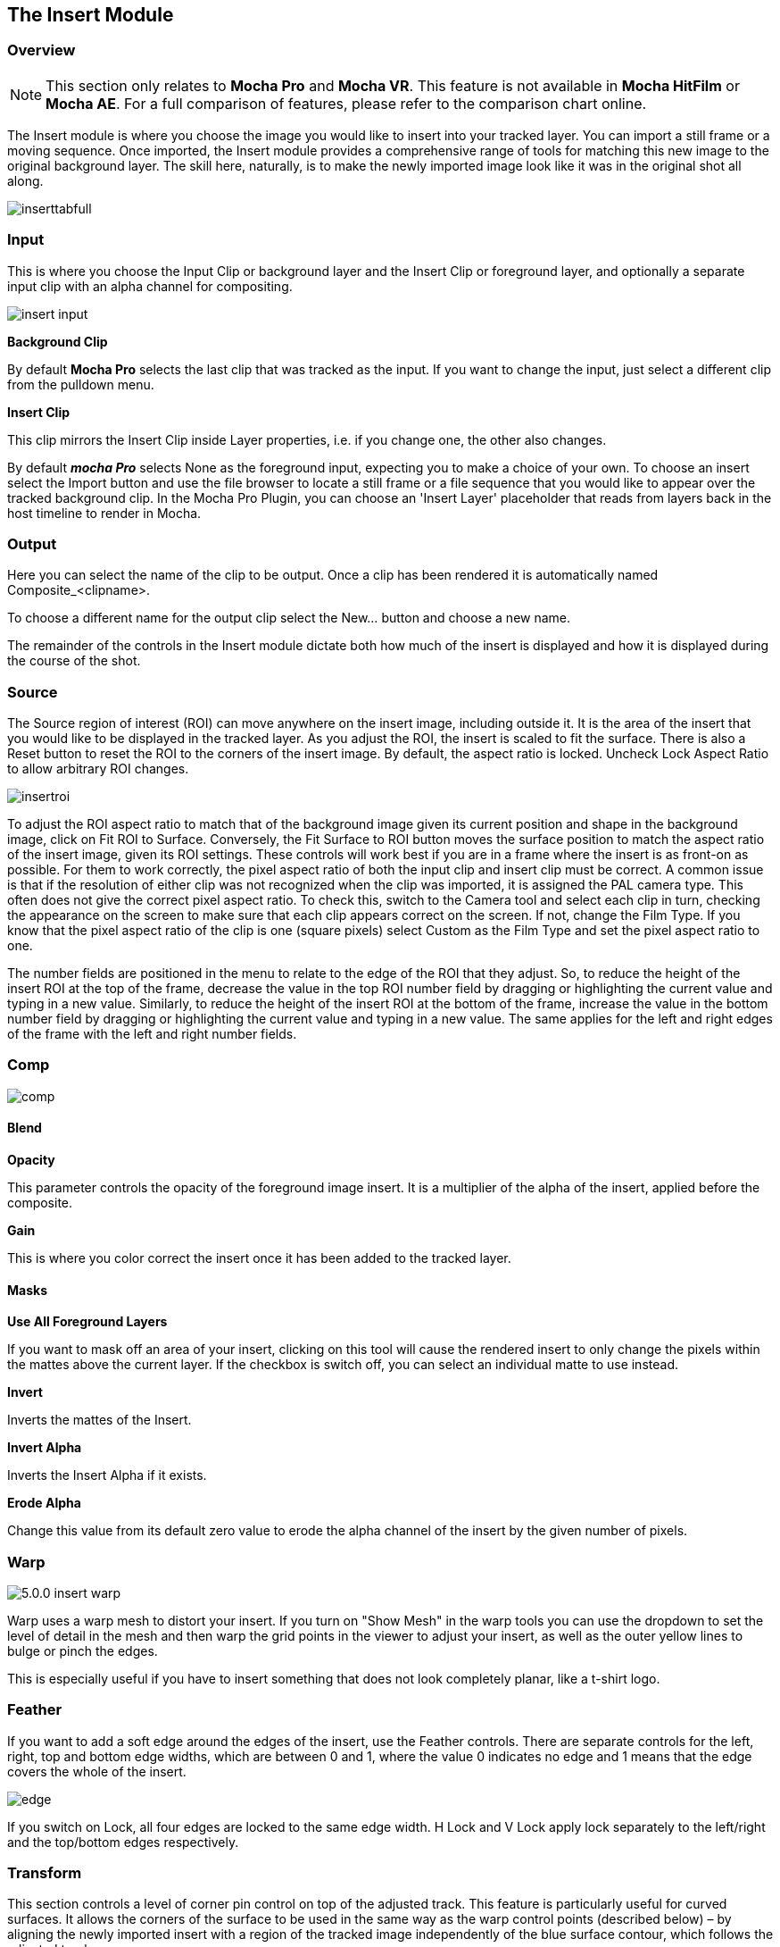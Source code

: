 
== The Insert Module [[insert_module]]


=== Overview

NOTE: This section only relates to *Mocha Pro* and *Mocha VR*. This feature is not available in *Mocha HitFilm* or *Mocha AE*.  For a full comparison of features, please refer to the comparison chart online.

The Insert module is where you choose the image you would like to insert into your tracked layer. You can import a still frame or a moving sequence. Once imported, the Insert module provides a comprehensive range of tools for matching this new image to the original background layer. The skill here, naturally, is to make the newly imported image look like it was in the original shot all along.

image://borisfx-com-res.cloudinary.com/image/upload/v1531784263/documentation/mocha/images/5.6.0/inserttabfull.jpg[]

=== Input

This is where you choose the Input Clip or background layer and the Insert Clip or foreground layer, and optionally a separate input clip with an alpha channel for compositing.

image://borisfx-com-res.cloudinary.com/image/upload/v1531784263/documentation/mocha/images/5.6.0/insert_input.jpg[]

*Background Clip*

By default *Mocha Pro* selects the last clip that was tracked as the input. If you want to change the input, just select a different clip from the pulldown menu.


*Insert Clip*

This clip mirrors the Insert Clip inside Layer properties, i.e. if you change one, the other also changes.

By default *_mocha Pro_* selects None as the foreground input, expecting you to make a choice of your own. To choose an insert select the Import button and use the file browser to locate a still frame or a file sequence that you would like to appear over the tracked background clip.
In the Mocha Pro Plugin, you can choose an 'Insert Layer' placeholder that reads from layers back in the host timeline to render in Mocha.


=== Output

Here you can select the name of the clip to be output. Once a clip has been rendered it is automatically named Composite_&lt;clipname&gt;.

To choose a different name for the output clip select the New... button and choose a new name.

The remainder of the controls in the Insert module dictate both how much of the insert is displayed and how it is displayed during the course of the shot.


=== Source

The Source region of interest (ROI) can move anywhere on the insert image, including outside it. It is the area of the insert that you would like to be displayed in the tracked layer. As you adjust the ROI, the insert is scaled to fit the surface. There is also a Reset button to reset the ROI to the corners of the insert image. By default, the aspect ratio is locked. Uncheck Lock Aspect Ratio to allow arbitrary ROI changes.

image://borisfx-com-res.cloudinary.com/image/upload/v1531784263/documentation/mocha/images/5.6.0/insertroi.jpg[]


To adjust the ROI aspect ratio to match that of the background image given its current position and shape in the background image, click on Fit ROI to Surface. Conversely, the Fit Surface to ROI button moves the surface position to match the aspect ratio of the insert image, given its ROI settings. These controls will work best if you are in a frame where the insert is as front-on as possible. For them to work correctly, the pixel aspect ratio of both the input clip and insert clip must be correct. A common issue is that if the resolution of either clip was not recognized when the clip was imported, it is assigned the PAL camera type. This often does not give the correct pixel aspect ratio. To check this, switch to the Camera tool and select each clip in turn, checking the appearance on the screen to make sure that each clip appears correct on the screen. If not, change the Film Type. If you know that the pixel aspect ratio of the clip is one (square pixels) select Custom as the Film Type and set the pixel aspect ratio to one.

The number fields are positioned in the menu to relate to the edge of the ROI that they adjust. So, to reduce the height of the insert ROI at the top of the frame, decrease the value in the top ROI number field by dragging or highlighting the current value and typing in a new value. Similarly, to reduce the height of the insert ROI at the bottom of the frame, increase the value in the bottom number field by dragging or highlighting the current value and typing in a new value. The same applies for the left and right edges of the frame with the left and right number fields.


=== Comp

image://borisfx-com-res.cloudinary.com/image/upload/v1531784263/documentation/mocha/images/5.6.0/comp.jpg[]

==== Blend

*Opacity*

This parameter controls the opacity of the foreground image insert. It is a multiplier of the alpha of the insert, applied before the composite.

*Gain*

This is where you color correct the insert once it has been added to the tracked layer.


==== Masks

*Use All Foreground Layers*

If you want to mask off an area of your insert, clicking on this tool will cause the rendered insert to only change the pixels within the mattes above the current layer.
If the checkbox  is switch off, you can select an individual matte to use instead.

*Invert*

Inverts the mattes of the Insert.

*Invert Alpha*

Inverts the Insert Alpha if it exists.

*Erode Alpha*

Change this value from its default zero value to erode the alpha channel of the insert by the given number of pixels.

=== Warp

image://borisfx-com-res.cloudinary.com/image/upload/v1531784263/documentation/mocha/images/5.6.0/5.0.0_insert_warp.jpg[]

Warp uses a warp mesh to distort your insert. If you turn on "Show Mesh" in the warp tools you can use the dropdown to set the level of detail in the mesh and then warp the grid points in the viewer to adjust your insert, as well as the outer yellow lines to bulge or pinch the edges.

This is especially useful if you have to insert something that does not look completely planar, like a t-shirt logo.

=== Feather

If you want to add a soft edge around the edges of the insert, use the Feather controls. There are separate controls for the left, right, top and bottom edge widths, which are between 0 and 1, where the value 0 indicates no edge and 1 means that the edge covers the whole of the insert.

image://borisfx-com-res.cloudinary.com/image/upload/v1531784263/documentation/mocha/images/5.6.0/edge.jpg[]


If you switch on Lock, all four edges are locked to the same edge width. H Lock and V Lock apply lock separately to the left/right and the top/bottom edges respectively.


=== Transform

This section controls a level of corner pin control on top of the adjusted track. This feature is particularly useful for curved surfaces. It allows the corners of the surface to be used in the same way as the warp control points (described below) – by aligning the newly imported insert with a region of the tracked image independently of the blue surface contour, which follows the adjusted track.

The offset region is drawn in yellow underneath the existing blue surface. You can use the new points either by dragging the sliders to increase or decrease the value of the coordinates, or by highlighting the numeric field and typing in a new value. In addition to this you can hold down the Alt and Control keys on the keyboard (Alt+Cmd on a Mac) whilst dragging a surface point or line to achieve the same result. The new points created are offset in a controlled way from the adjusted track.

Hold down Alt, Control and Shift (Alt+Shift+Cmd on a Mac) to gear the changes down 10 times. There is finally a Reset button to return the offset parameters to their defaults.

image://borisfx-com-res.cloudinary.com/image/upload/v1531784263/documentation/mocha/images/5.6.0/5.0.0_insert_transform.jpg[]

When using the rotate tool to rotate the offset surface, the pixel aspect ratio of the insert clip will be used to create the correct effect. If it is not correct the offset surface will appear to squeeze or stretch as it is rotated. See the *_ROI_* section to see how to fix this problem.

==== Export Offset Tracking Data

Export the transformed track. The offsets are keyframed settings of the position of the insert.

=== Render

==== Motion Blur

Select this button if you want to apply motion blur to your insert.

==== Render Insert Cutout (RGBA)

This renders the cut out of the insert with alpha along with the composite file. Turn off if you only want the composite render of the insert.

=== Inserting in Stereo

All inserts are warped in stereo if you have tracked both views.
You can render the insert for both views by selecting *Operate on All Views* button next to the Render buttons on the timeline.

image://borisfx-com-res.cloudinary.com/image/upload/v1531784263/documentation/mocha/images/5.6.0/operate_on_all_views_render.jpg[]

